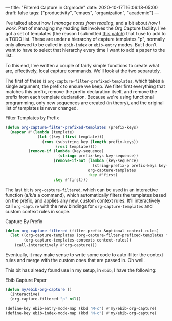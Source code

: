 ---
title: "Filtered Capture in Orgmode"
date: 2020-10-17T16:06:18-05:00
draft: false
tags: ["productivity", "emacs", "organization", "academic"]
---

I've talked about how I [[{{< ref "posts/2020/reading-and-keeping-notes/index.org" >}}][manage notes from reading]], and a bit about [[{{< ref "posts/2020/what-i-work-with/index.org" >}}][how I work]].  Part of managing my reading list involves the Org Capture facility.  I've got a set of templates (the reason I submitted [[https://code.orgmode.org/bzg/org-mode/commit/d06aa486d6c3163b6ef6e9ab665117bd93dff34a][this patch]]) that I use to add to a TODO list.  These are under a hierarchy of capture templates "p", normally only allowed to be called in ~ebib-index~ or ~ebib-entry~ modes.  But I don't want to have to select that hierarchy every time I want to add a paper to the list.

To this end, I've written a couple of fairly simple functions to create what are, effectively, local capture commands.  We'll look at the two separately.

The first of these is ~org-capture-filter-prefixed-templates~, which takes a single argument, the prefix to ensure we keep.  We filter first everything that matches this prefix, remove the prefix declaration itself, and remove the prefix from each template declaration.  Because we're using functional programming, only new sequences are created (in theory), and the original list of templates is never changed.

#+Caption: Filter Templates by Prefix
#+Name: filter-templates-by-prefix
#+BEGIN_SRC emacs-lisp 
  (defun org-capture-filter-prefixed-templates (prefix-keys)
    (mapcar #'(lambda (template)
                (let ((key (first template)))
                  (cons (substring key (length prefix-keys))
                        (rest template))))
            (remove-if (lambda (key-sequence)
                         (string= prefix-keys key-sequence))
                       (remove-if-not (lambda (key-sequence)
                                        (string-prefix-p prefix-keys key-sequence))
                                      org-capture-templates
                                      :key #'first)
                       :key #'first)))
#+END_SRC

The last bit is ~org-capture-filtered~, which can be used in an interactive function (a/k/a a command), which automatically filters the templates based on the prefix, and applies any new, custom context rules.  It'll interactively call ~org-capture~ with the new bindings for ~org-capture-templates~ and custom context rules in scope.

#+Caption: Capture By Prefix
#+Name: capture-by-prefix
#+BEGIN_SRC emacs-lisp 
  (defun org-capture-filtered (filter-prefix &optional context-rules)
    (let ((org-capture-templates (org-capture-filter-prefixed-templates filter-prefix))
          (org-capture-templates-contexts context-rules))
      (call-interactively #'org-capture)))
#+END_SRC

Eventually, it may make sense to write some code to auto-filter the context rules and merge with the custom ones that are passed in.  Oh well.

This bit has already found use in my setup, in ~ebib~, I have the following:

#+Caption: Ebib Capture Paper
#+Name: ebib-capture-paper
#+BEGIN_SRC emacs-lisp 
  (defun my/ebib-org-capture ()
    (interactive)
    (org-capture-filtered "p" nil))

  (define-key ebib-entry-mode-map (kbd "M-c") #'my/ebib-org-capture)
  (define-key ebib-index-mode-map (kbd "M-c") #'my/ebib-org-capture)
#+END_SRC
